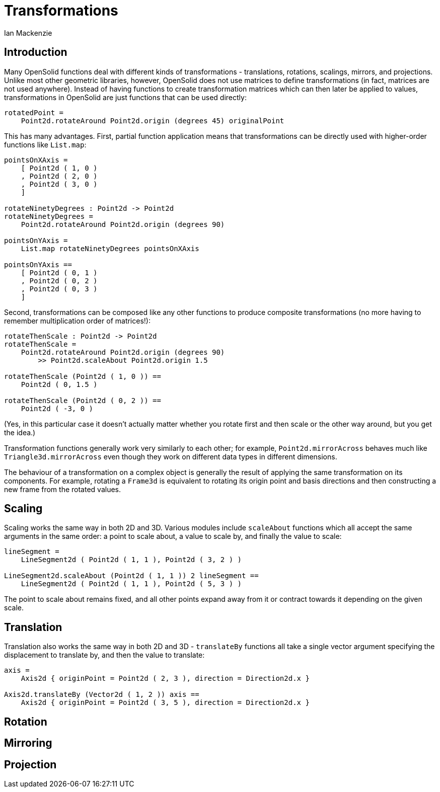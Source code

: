 = Transformations
Ian Mackenzie
:source-highlighter: highlight.js
:highlightjs-theme: github-gist
:highlightjsdir: ../highlight
:source-language: elm

== Introduction

Many OpenSolid functions deal with different kinds of transformations -
translations, rotations, scalings, mirrors, and projections. Unlike most other
geometric libraries, however, OpenSolid does not use matrices to define
transformations (in fact, matrices are not used anywhere). Instead of having
functions to create transformation matrices which can then later be applied to
values, transformations in OpenSolid are just functions that can be used
directly:

[source]
----
rotatedPoint =
    Point2d.rotateAround Point2d.origin (degrees 45) originalPoint
----

This has many advantages. First, partial function application means that
transformations can be directly used with higher-order functions like
`List.map`:

[source]
----
pointsOnXAxis =
    [ Point2d ( 1, 0 )
    , Point2d ( 2, 0 )
    , Point2d ( 3, 0 )
    ]

rotateNinetyDegrees : Point2d -> Point2d
rotateNinetyDegrees =
    Point2d.rotateAround Point2d.origin (degrees 90)

pointsOnYAxis =
    List.map rotateNinetyDegrees pointsOnXAxis

pointsOnYAxis ==
    [ Point2d ( 0, 1 )
    , Point2d ( 0, 2 )
    , Point2d ( 0, 3 )
    ]
----

Second, transformations can be composed like any other functions to produce
composite transformations (no more having to remember multiplication order of
matrices!):

[source]
----
rotateThenScale : Point2d -> Point2d
rotateThenScale =
    Point2d.rotateAround Point2d.origin (degrees 90)
        >> Point2d.scaleAbout Point2d.origin 1.5

rotateThenScale (Point2d ( 1, 0 )) ==
    Point2d ( 0, 1.5 )

rotateThenScale (Point2d ( 0, 2 )) ==
    Point2d ( -3, 0 )
----

(Yes, in this particular case it doesn't actually matter whether you rotate
first and then scale or the other way around, but you get the idea.)

Transformation functions generally work very similarly to each other; for
example, `Point2d.mirrorAcross` behaves much like `Triangle3d.mirrorAcross` even
though they work on different data types in different dimensions.

The behaviour of a transformation on a complex object is generally the result of
applying the same transformation on its components. For example, rotating a
`Frame3d` is equivalent to rotating its origin point and basis directions and
then constructing a new frame from the rotated values.

== Scaling

Scaling works the same way in both 2D and 3D. Various modules include
`scaleAbout` functions which all accept the same arguments in the same order: a
point to scale about, a value to scale by, and finally the value to scale:

[source]
----
lineSegment =
    LineSegment2d ( Point2d ( 1, 1 ), Point2d ( 3, 2 ) )

LineSegment2d.scaleAbout (Point2d ( 1, 1 )) 2 lineSegment ==
    LineSegment2d ( Point2d ( 1, 1 ), Point2d ( 5, 3 ) )
----

The point to scale about remains fixed, and all other points expand away from it
or contract towards it depending on the given scale.

== Translation

Translation also works the same way in both 2D and 3D - `translateBy` functions
all take a single vector argument specifying the displacement to translate by,
and then the value to translate:

[source]
----
axis =
    Axis2d { originPoint = Point2d ( 2, 3 ), direction = Direction2d.x }

Axis2d.translateBy (Vector2d ( 1, 2 )) axis ==
    Axis2d { originPoint = Point2d ( 3, 5 ), direction = Direction2d.x }
----

== Rotation

== Mirroring

== Projection
